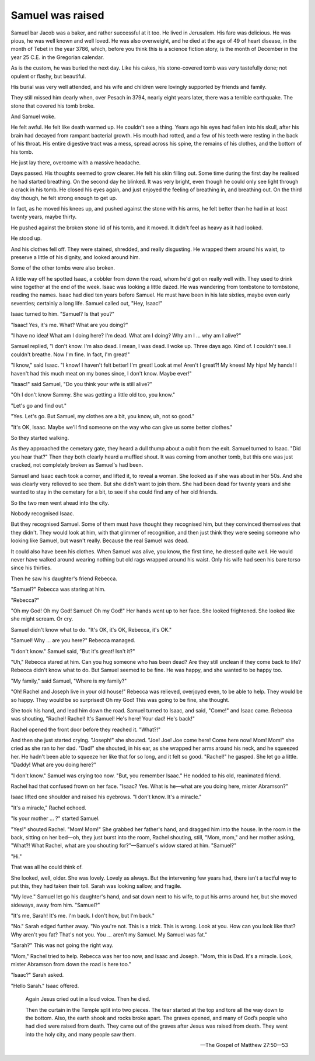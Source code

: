 Samuel was raised
-----------------

Samuel bar Jacob was a baker, and rather successful at it too. He lived
in Jerusalem. His fare was delicious. He was pious, he was well known
and well loved. He was also overweight, and he died at the age of 49 of
heart disease, in the month of Tebet in the year 3786, which, before you
think this is a science fiction story, is the month of December in the
year 25 C.E. in the Gregorian calendar.

As is the custom, he was buried the next day. Like his cakes, his
stone-covered tomb was very tastefully done; not opulent or flashy, but
beautiful.

His burial was very well attended, and his wife and children were
lovingly supported by friends and family.

They still missed him dearly when, over Pesach in 3794, nearly eight
years later, there was a terrible earthquake. The stone that covered his
tomb broke.

And Samuel woke.

He felt awful. He felt like death warmed up. He couldn't see a thing.
Years ago his eyes had fallen into his skull, after his brain had
decayed from rampant bacterial growth. His mouth had rotted, and a few
of his teeth were resting in the back of his throat. His entire
digestive tract was a mess, spread across his spine, the remains of his
clothes, and the bottom of his tomb.

He just lay there, overcome with a massive headache.

Days passed. His thoughts seemed to grow clearer. He felt his skin
filling out. Some time during the first day he realised he had started
breathing. On the second day he blinked. It was very bright, even though
he could only see light through a crack in his tomb. He closed his eyes
again, and just enjoyed the feeling of breathing in, and breathing out.
On the third day though, he felt strong enough to get up.

In fact, as he moved his knees up, and pushed against the stone with his
arms, he felt better than he had in at least twenty years, maybe thirty.

He pushed against the broken stone lid of his tomb, and it moved. It
didn't feel as heavy as it had looked.

He stood up.

And his clothes fell off. They were stained, shredded, and really
disgusting. He wrapped them around his waist, to preserve a little of
his dignity, and looked around him.

Some of the other tombs were also broken.

A little way off he spotted Isaac, a cobbler from down the road, whom
he'd got on really well with. They used to drink wine together at the
end of the week. Isaac was looking a little dazed. He was wandering from
tombstone to tombstone, reading the names. Isaac had died ten years
before Samuel. He must have been in his late sixties, maybe even early
seventies; certainly a long life. Samuel called out, "Hey, Isaac!"

Isaac turned to him. "Samuel? Is that you?"

"Isaac! Yes, it's me. What? What are you doing?"

"I have no idea! What am I doing here? I'm dead. What am I doing? Why am
I … why am I alive?"

Samuel replied, "I don't know. I'm also dead. I mean, I was dead. I woke
up. Three days ago. Kind of. I couldn't see. I couldn't breathe. Now I'm
fine. In fact, I'm great!"

"I know," said Isaac. "I know! I haven't felt better! I'm great! Look at
me! Aren't I great?! My knees! My hips! My hands! I haven't had this
much meat on my bones since, I don't know. Maybe ever!"

"Isaac!" said Samuel, "Do you think your wife is still alive?"

"Oh I don't know Sammy. She was getting a little old too, you know."

"Let's go and find out."

"Yes. Let's go. But Samuel, my clothes are a bit, you know, uh, not so
good."

"It's OK, Isaac. Maybe we'll find someone on the way who can give us
some better clothes."

So they started walking.

As they approached the cemetary gate, they heard a dull thump about
a cubit from the exit. Samuel turned to Isaac. "Did you hear that?" Then
they both clearly heard a muffled shout. It was coming from another
tomb, but this one was just cracked, not completely broken as Samuel's
had been.

Samuel and Isaac each took a corner, and lifted it, to reveal a woman.
She looked as if she was about in her 50s. And she was clearly very
relieved to see them. But she didn't want to join them. She had been
dead for twenty years and she wanted to stay in the cemetary for a bit,
to see if she could find any of her old friends.

So the two men went ahead into the city.

Nobody recognised Isaac.

But they recognised Samuel. Some of them must have thought they
recognised him, but they convinced themselves that they didn't. They
would look at him, with that glimmer of recognition, and then just think
they were seeing someone who looking like Samuel, but wasn't really.
Because the real Samuel was dead.

It could also have been his clothes. When Samuel was alive, you know,
the first time, he dressed quite well. He would never have walked around
wearing nothing but old rags wrapped around his waist. Only his wife had
seen his bare torso since his thirties.

Then he saw his daughter's friend Rebecca.

"Samuel?" Rebecca was staring at him.

"Rebecca?"

"Oh my God! Oh my God! Samuel! Oh my God!" Her hands went up to her
face. She looked frightened. She looked like she might scream. Or cry.

Samuel didn't know what to do. "It's OK, it's OK, Rebecca, it's OK."

"Samuel! Why … are you here?" Rebecca managed.

"I don't know." Samuel said, "But it's great! Isn't it?"

"Uh," Rebecca stared at him. Can you hug someone who has been dead? Are
they still unclean if they come back to life? Rebecca didn't know what
to do. But Samuel seemed to be fine. He was happy, and she wanted to be
happy too.

"My family," said Samuel, "Where is my family?"

"Oh! Rachel and Joseph live in your old house!" Rebecca was relieved,
overjoyed even, to be able to help. They would be so happy. They would
be so surprised! Oh my God! This was going to be fine, she thought.

She took his hand, and lead him down the road. Samuel turned to Isaac,
and said, "Come!" and Isaac came. Rebecca was shouting, "Rachel! Rachel!
It's Samuel! He's here! Your dad! He's back!"

Rachel opened the front door before they reached it. "What?!"

And then she just started crying. "Joseph!" she shouted. "Joe! Joe! Joe
come here! Come here now! Mom! Mom!" she cried as she ran to her dad.
"Dad!" she shouted, in his ear, as she wrapped her arms around his neck,
and he squeezed her. He hadn't been able to squeeze her like that for so
long, and it felt so good. "Rachel!" he gasped. She let go a little.
"Daddy! What are you doing here?"

"I don't know." Samuel was crying too now. "But, you remember Isaac." He
nodded to his old, reanimated friend.

Rachel had that confused frown on her face. "Isaac? Yes. What is he—what
are you doing here, mister Abramson?"

Isaac lifted one shoulder and raised his eyebrows. "I don't know. It's a
miracle."

"It's a miracle," Rachel echoed.

"Is your mother … ?" started Samuel.

"Yes!" shouted Rachel. "Mom! Mom!" She grabbed her father's hand, and
dragged him into the house. In the room in the back, sitting on her
bed—oh, they just burst into the room, Rachel shouting, still, "Mom,
mom," and her mother asking, "What?! What Rachel, what are you shouting
for?"—Samuel's widow stared at him. "Samuel?"

"Hi."

That was all he could think of.

She looked, well, older. She was lovely. Lovely as always. But the
intervening few years had, there isn't a tactful way to put this, they
had taken their toll. Sarah was looking sallow, and fragile.

"My love." Samuel let go his daughter's hand, and sat down next to his
wife, to put his arms around her, but she moved sideways, away from him.
"Samuel?"

"It's me, Sarah! It's me. I'm back. I don't how, but I'm back."

"No." Sarah edged further away. "No you're not. This is a trick. This is
wrong. Look at you. How can you look like that? Why aren't you fat?
That's not you. You … aren't my Samuel. My Samuel was fat."

"Sarah?" This was not going the right way.

"Mom," Rachel tried to help. Rebecca was her too now, and Isaac and
Joseph. "Mom, this is Dad. It's a miracle. Look, mister Abramson from
down the road is here too."

"Isaac?" Sarah asked.

"Hello Sarah." Isaac offered.


    Again Jesus cried out in a loud voice. Then he died.

    Then the curtain in the Temple split into two pieces. The tear
    started at the top and tore all the way down to the bottom. Also,
    the earth shook and rocks broke apart. The graves opened, and many
    of God’s people who had died were raised from death. They came out
    of the graves after Jesus was raised from death. They went into the
    holy city, and many people saw them.

    — The Gospel of Matthew 27:50—53
